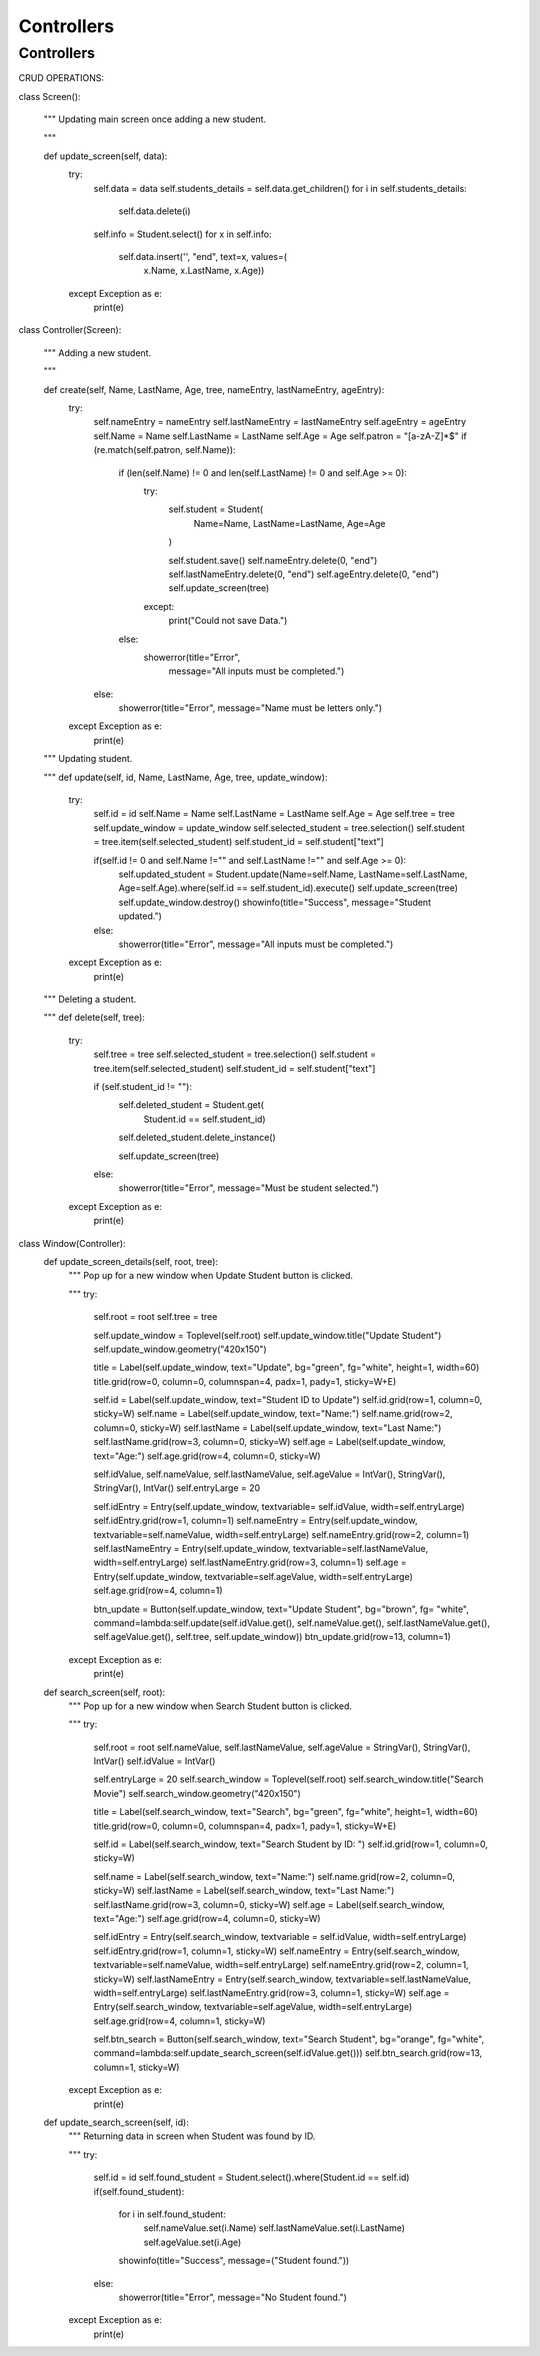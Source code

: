 Controllers 
============

Controllers
------------

CRUD OPERATIONS:

.. code-block:: 


class Screen():
    
    """
    Updating main screen once adding a new student.
    
    """

    def update_screen(self, data):
        try:
            self.data = data
            self.students_details = self.data.get_children()
            for i in self.students_details:
                self.data.delete(i)

            self.info = Student.select()
            for x in self.info:
                self.data.insert('', "end", text=x, values=(
                    x.Name, x.LastName, x.Age))
        except Exception as e:
            print(e)


class Controller(Screen):
    
    """
    Adding a new student.
    
    """

    def create(self, Name, LastName, Age, tree, nameEntry, lastNameEntry, ageEntry):
        try:
            self.nameEntry = nameEntry
            self.lastNameEntry = lastNameEntry
            self.ageEntry = ageEntry
            self.Name = Name
            self.LastName = LastName
            self.Age = Age
            self.patron = "[a-zA-Z]*$"
            if (re.match(self.patron, self.Name)):
                if (len(self.Name) != 0 and len(self.LastName) != 0 and self.Age >= 0):
                    try:
                        self.student = Student(
                            Name=Name,
                            LastName=LastName,
                            Age=Age
                        )

                        self.student.save()
                        self.nameEntry.delete(0, "end")
                        self.lastNameEntry.delete(0, "end")
                        self.ageEntry.delete(0, "end")
                        self.update_screen(tree)
                    except:
                        print("Could not save Data.")
                else:
                    showerror(title="Error",
                              message="All inputs must be completed.")
            else:
                showerror(title="Error", message="Name must be letters only.")
        except Exception as e:
            print(e)


    """
    Updating student.
    
    """
    def update(self, id, Name, LastName, Age, tree, update_window):
        try:
            self.id = id
            self.Name = Name
            self.LastName = LastName
            self.Age = Age
            self.tree = tree
            self.update_window = update_window
            self.selected_student = tree.selection()
            self.student = tree.item(self.selected_student)
            self.student_id = self.student["text"]

            if(self.id != 0 and self.Name !="" and self.LastName !="" and self.Age >= 0):
                self.updated_student = Student.update(Name=self.Name, LastName=self.LastName, Age=self.Age).where(self.id == self.student_id).execute()
                self.update_screen(tree)
                self.update_window.destroy()
                showinfo(title="Success", message="Student updated.")
            else:
                showerror(title="Error", message="All inputs must be completed.")
        except Exception as e:
            print(e)

    """
    Deleting a student.
    
    """
    def delete(self, tree):
        try:
            self.tree = tree
            self.selected_student = tree.selection()
            self.student = tree.item(self.selected_student)
            self.student_id = self.student["text"]

            if (self.student_id != ""):
                self.deleted_student = Student.get(
                    Student.id == self.student_id)
                self.deleted_student.delete_instance()

                self.update_screen(tree)
            else:
                showerror(title="Error", message="Must be student selected.")

        except Exception as e:
            print(e)


class Window(Controller):
    def update_screen_details(self, root, tree):
        """
        Pop up for a new window when Update Student button is clicked.
        
        """
        try:
            self.root = root
            self.tree = tree
            
            self.update_window = Toplevel(self.root)
            self.update_window.title("Update Student")
            self.update_window.geometry("420x150")
            
            title = Label(self.update_window, text="Update", bg="green", fg="white", height=1, width=60)
            title.grid(row=0, column=0, columnspan=4, padx=1, pady=1, sticky=W+E)
            
            self.id = Label(self.update_window, text="Student ID to Update")
            self.id.grid(row=1, column=0, sticky=W)        
            self.name = Label(self.update_window, text="Name:")
            self.name.grid(row=2, column=0, sticky=W)
            self.lastName = Label(self.update_window, text="Last Name:")
            self.lastName.grid(row=3, column=0, sticky=W)
            self.age = Label(self.update_window, text="Age:")
            self.age.grid(row=4, column=0, sticky=W)

            self.idValue, self.nameValue, self.lastNameValue, self.ageValue = IntVar(), StringVar(), StringVar(), IntVar()
            self.entryLarge = 20

            self.idEntry = Entry(self.update_window, textvariable= self.idValue, width=self.entryLarge)
            self.idEntry.grid(row=1, column=1)
            self.nameEntry = Entry(self.update_window, textvariable=self.nameValue, width=self.entryLarge)
            self.nameEntry.grid(row=2, column=1)
            self.lastNameEntry = Entry(self.update_window, textvariable=self.lastNameValue, width=self.entryLarge)
            self.lastNameEntry.grid(row=3, column=1)
            self.age = Entry(self.update_window, textvariable=self.ageValue, width=self.entryLarge)
            self.age.grid(row=4, column=1)
            
            btn_update = Button(self.update_window, text="Update Student", bg="brown", fg= "white", command=lambda:self.update(self.idValue.get(), self.nameValue.get(), self.lastNameValue.get(), self.ageValue.get(), self.tree, self.update_window))
            btn_update.grid(row=13, column=1)

        except Exception as e:
            print(e)         
        
    def search_screen(self, root):
            """
            Pop up for a new window when Search Student button is clicked.
            
            """
            try:
                self.root = root
                self.nameValue, self.lastNameValue, self.ageValue = StringVar(), StringVar(), IntVar()
                self.idValue = IntVar()
            
                
                self.entryLarge = 20
                self.search_window = Toplevel(self.root)
                self.search_window.title("Search Movie")
                self.search_window.geometry("420x150")
                
                title = Label(self.search_window, text="Search", bg="green", fg="white", height=1, width=60)
                title.grid(row=0, column=0, columnspan=4, padx=1, pady=1, sticky=W+E)
                
                self.id = Label(self.search_window, text="Search Student by ID: ")
                self.id.grid(row=1, column=0, sticky=W)
                
                self.name = Label(self.search_window, text="Name:")
                self.name.grid(row=2, column=0, sticky=W)
                self.lastName = Label(self.search_window, text="Last Name:")
                self.lastName.grid(row=3, column=0, sticky=W)
                self.age = Label(self.search_window, text="Age:")
                self.age.grid(row=4, column=0, sticky=W)
                
                self.idEntry = Entry(self.search_window, textvariable = self.idValue, width=self.entryLarge)
                self.idEntry.grid(row=1, column=1, sticky=W)
                self.nameEntry = Entry(self.search_window, textvariable=self.nameValue, width=self.entryLarge)
                self.nameEntry.grid(row=2, column=1, sticky=W)
                self.lastNameEntry = Entry(self.search_window, textvariable=self.lastNameValue, width=self.entryLarge)
                self.lastNameEntry.grid(row=3, column=1, sticky=W)
                self.age = Entry(self.search_window, textvariable=self.ageValue, width=self.entryLarge)
                self.age.grid(row=4, column=1, sticky=W)
                
                self.btn_search = Button(self.search_window, text="Search Student", bg="orange", fg="white", command=lambda:self.update_search_screen(self.idValue.get()))
                self.btn_search.grid(row=13, column=1, sticky=W)
                
            except Exception as e:
                print(e)
                
                
    def update_search_screen(self, id):
        """
        Returning data in screen when Student was found by ID.
        
        """
        try:
            self.id = id
            self.found_student = Student.select().where(Student.id == self.id)
            if(self.found_student):
                for i in self.found_student:
                    self.nameValue.set(i.Name)
                    self.lastNameValue.set(i.LastName)
                    self.ageValue.set(i.Age)
                showinfo(title="Success", message=("Student found."))
            else:
                showerror(title="Error", message="No Student found.")
                
        except Exception as e:
            print(e)
            


